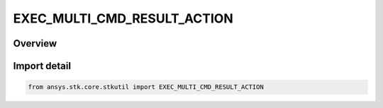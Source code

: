 EXEC_MULTI_CMD_RESULT_ACTION
============================

.. py:class:: ansys.stk.core.stkutil.EXEC_MULTI_CMD_RESULT_ACTION

   IntFlag


.. py:currentmodule:: EXEC_MULTI_CMD_RESULT_ACTION

Overview
--------

.. tab-set::

    .. tab-item:: Members
        
        .. list-table::
            :header-rows: 0
            :widths: auto

            * - :py:attr:`~CONTINUE_ON_ERROR`
              - Continue executing the remaining commands in the command batch.

            * - :py:attr:`~STOP_ON_ERROR`
              - Terminate the execution of the command batch but do not throw an exception.

            * - :py:attr:`~EXCEPTION_ON_ERROR`
              - Terminate the execution of the command batch and throw an exception.

            * - :py:attr:`~IGNORE_EXEC_CMD_RESULT`
              - Ignore results returned by individual commands. The option must be used in combination with other flags.


Import detail
-------------

.. code-block:: python

    from ansys.stk.core.stkutil import EXEC_MULTI_CMD_RESULT_ACTION


